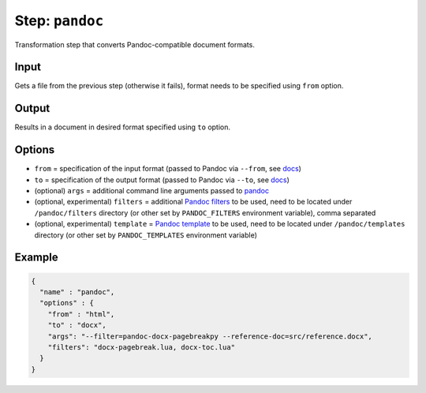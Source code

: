 .. _document-template-step-pandoc:

Step: ``pandoc``
****************

|badge-status| |badge-metamodel|

Transformation step that converts Pandoc-compatible document formats.

Input
=====

Gets a file from the previous step (otherwise it fails), format needs to be specified using ``from`` option.

Output
======

Results in a document in desired format specified using ``to`` option.

Options
=======

-  ``from`` = specification of the input format (passed to Pandoc via ``--from``, see `docs <https://pandoc.org/MANUAL.html#general-options>`__)
-  ``to`` = specification of the output format (passed to Pandoc via ``--to``, see `docs <https://pandoc.org/MANUAL.html#general-options>`__)
-  (optional) ``args`` = additional command line arguments passed to `pandoc <https://pandoc.org/MANUAL.html>`__
-  (optional, experimental) ``filters`` = additional `Pandoc filters <https://pandoc.org/MANUAL.html#general-options>`__ to be used, need to be located under ``/pandoc/filters`` directory (or other set by ``PANDOC_FILTERS`` environment variable), comma separated
-  (optional, experimental) ``template`` = `Pandoc template <https://pandoc.org/MANUAL.html#general-options>`__ to be used, need to be located under ``/pandoc/templates`` directory (or other set by ``PANDOC_TEMPLATES`` environment variable)

Example
=======

.. code:: json

  {
    "name" : "pandoc",
    "options" : {
      "from" : "html",
      "to" : "docx",
      "args": "--filter=pandoc-docx-pagebreakpy --reference-doc=src/reference.docx",
      "filters": "docx-pagebreak.lua, docx-toc.lua"
    }
  }

.. |badge-status| image:: https://img.shields.io/badge/status-stable-green
.. |badge-metamodel| image:: https://img.shields.io/badge/metamodel%20version-%E2%89%A5%201-blue
